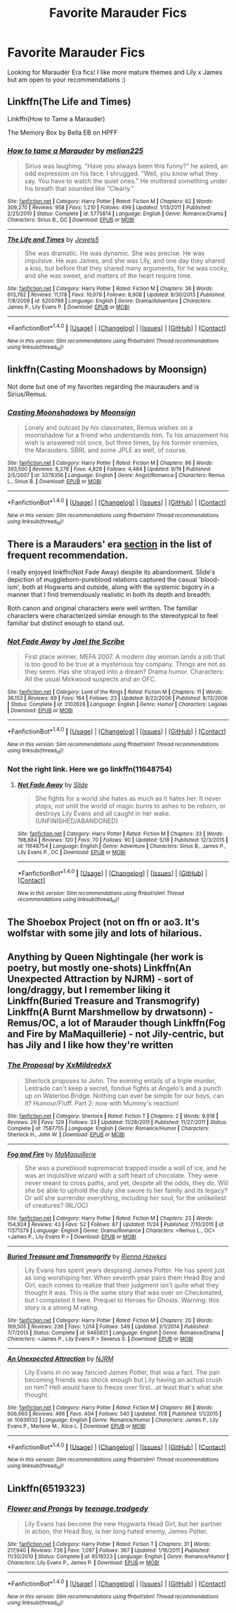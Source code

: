 #+TITLE: Favorite Marauder Fics

* Favorite Marauder Fics
:PROPERTIES:
:Author: __M00N5
:Score: 2
:DateUnix: 1511848183.0
:DateShort: 2017-Nov-28
:END:
Looking for Marauder Era fics! I like more mature themes and Lily x James but am open to your recommendations :)


** Linkffn(The Life and Times)

Linkffn(How to Tame a Marauder)

The Memory Box by Bella EB on HPFF
:PROPERTIES:
:Author: Arch0wnz
:Score: 3
:DateUnix: 1511849924.0
:DateShort: 2017-Nov-28
:END:

*** [[http://www.fanfiction.net/s/5775814/1/][*/How to tame a Marauder/*]] by [[https://www.fanfiction.net/u/2213514/melian225][/melian225/]]

#+begin_quote
  Sirius was laughing. "Have you always been this funny?" he asked, an odd expression on his face. I shrugged. "Well, you know what they say. You have to watch the quiet ones." He muttered something under his breath that sounded like "Clearly."
#+end_quote

^{/Site/: [[http://www.fanfiction.net/][fanfiction.net]] *|* /Category/: Harry Potter *|* /Rated/: Fiction M *|* /Chapters/: 62 *|* /Words/: 309,270 *|* /Reviews/: 958 *|* /Favs/: 1,210 *|* /Follows/: 499 *|* /Updated/: 1/13/2011 *|* /Published/: 2/25/2010 *|* /Status/: Complete *|* /id/: 5775814 *|* /Language/: English *|* /Genre/: Romance/Drama *|* /Characters/: Sirius B., OC *|* /Download/: [[http://www.ff2ebook.com/old/ffn-bot/index.php?id=5775814&source=ff&filetype=epub][EPUB]] or [[http://www.ff2ebook.com/old/ffn-bot/index.php?id=5775814&source=ff&filetype=mobi][MOBI]]}

--------------

[[http://www.fanfiction.net/s/5200789/1/][*/The Life and Times/*]] by [[https://www.fanfiction.net/u/376071/Jewels5][/Jewels5/]]

#+begin_quote
  She was dramatic. He was dynamic. She was precise. He was impulsive. He was James, and she was Lily, and one day they shared a kiss, but before that they shared many arguments, for he was cocky, and she was sweet, and matters of the heart require time.
#+end_quote

^{/Site/: [[http://www.fanfiction.net/][fanfiction.net]] *|* /Category/: Harry Potter *|* /Rated/: Fiction M *|* /Chapters/: 36 *|* /Words/: 613,762 *|* /Reviews/: 11,178 *|* /Favs/: 10,079 *|* /Follows/: 8,908 *|* /Updated/: 8/30/2013 *|* /Published/: 7/8/2009 *|* /id/: 5200789 *|* /Language/: English *|* /Genre/: Drama/Adventure *|* /Characters/: James P., Lily Evans P. *|* /Download/: [[http://www.ff2ebook.com/old/ffn-bot/index.php?id=5200789&source=ff&filetype=epub][EPUB]] or [[http://www.ff2ebook.com/old/ffn-bot/index.php?id=5200789&source=ff&filetype=mobi][MOBI]]}

--------------

*FanfictionBot*^{1.4.0} *|* [[[https://github.com/tusing/reddit-ffn-bot/wiki/Usage][Usage]]] | [[[https://github.com/tusing/reddit-ffn-bot/wiki/Changelog][Changelog]]] | [[[https://github.com/tusing/reddit-ffn-bot/issues/][Issues]]] | [[[https://github.com/tusing/reddit-ffn-bot/][GitHub]]] | [[[https://www.reddit.com/message/compose?to=tusing][Contact]]]

^{/New in this version: Slim recommendations using/ ffnbot!slim! /Thread recommendations using/ linksub(thread_id)!}
:PROPERTIES:
:Author: FanfictionBot
:Score: 1
:DateUnix: 1511849955.0
:DateShort: 2017-Nov-28
:END:


** linkffn(Casting Moonshadows by Moonsign)

Not done but one of my favorites regarding the maurauders and is Sirius/Remus.
:PROPERTIES:
:Score: 2
:DateUnix: 1511851804.0
:DateShort: 2017-Nov-28
:END:

*** [[http://www.fanfiction.net/s/3378356/1/][*/Casting Moonshadows/*]] by [[https://www.fanfiction.net/u/1210536/Moonsign][/Moonsign/]]

#+begin_quote
  Lonely and outcast by his classmates, Remus wishes on a moonshadow for a friend who understands him. To his amazement his wish is answered not once, but three times, by his former enemies, the Marauders. SBRL and some JPLE as well, of course.
#+end_quote

^{/Site/: [[http://www.fanfiction.net/][fanfiction.net]] *|* /Category/: Harry Potter *|* /Rated/: Fiction M *|* /Chapters/: 86 *|* /Words/: 393,500 *|* /Reviews/: 8,278 *|* /Favs/: 4,828 *|* /Follows/: 4,484 *|* /Updated/: 9/19 *|* /Published/: 2/5/2007 *|* /id/: 3378356 *|* /Language/: English *|* /Genre/: Angst/Romance *|* /Characters/: Remus L., Sirius B. *|* /Download/: [[http://www.ff2ebook.com/old/ffn-bot/index.php?id=3378356&source=ff&filetype=epub][EPUB]] or [[http://www.ff2ebook.com/old/ffn-bot/index.php?id=3378356&source=ff&filetype=mobi][MOBI]]}

--------------

*FanfictionBot*^{1.4.0} *|* [[[https://github.com/tusing/reddit-ffn-bot/wiki/Usage][Usage]]] | [[[https://github.com/tusing/reddit-ffn-bot/wiki/Changelog][Changelog]]] | [[[https://github.com/tusing/reddit-ffn-bot/issues/][Issues]]] | [[[https://github.com/tusing/reddit-ffn-bot/][GitHub]]] | [[[https://www.reddit.com/message/compose?to=tusing][Contact]]]

^{/New in this version: Slim recommendations using/ ffnbot!slim! /Thread recommendations using/ linksub(thread_id)!}
:PROPERTIES:
:Author: FanfictionBot
:Score: 1
:DateUnix: 1511851820.0
:DateShort: 2017-Nov-28
:END:


** There is a Marauders' era [[https://www.reddit.com/r/HPfanfiction/comments/73d3wd/best_marauderera_fics_wiki/][section]] in the list of frequent recommendation.

I really enjoyed linkffn(Not Fade Away) despite its abandonment. Slide's depiction of muggleborn-pureblood relations captured the casual 'blood-ism', both at Hogwarts and outside, along with the systemic bigotry in a manner that I find tremendously realistic in both its depth and breadth.

Both canon and original characters were well written. The familiar characters were characterized similar enough to the stereotypical to feel familiar but distinct enough to stand out.
:PROPERTIES:
:Author: hpaddict
:Score: 2
:DateUnix: 1511886020.0
:DateShort: 2017-Nov-28
:END:

*** [[http://www.fanfiction.net/s/3102626/1/][*/Not Fade Away/*]] by [[https://www.fanfiction.net/u/900507/Jael-the-Scribe][/Jael the Scribe/]]

#+begin_quote
  First place winner, MEFA 2007. A modern day woman lands a job that is too good to be true at a mysterious toy company. Things are not as they seem. Has she strayed into a dream? Drama humor. Characters: All the usual Mirkwood suspects and an OFC.
#+end_quote

^{/Site/: [[http://www.fanfiction.net/][fanfiction.net]] *|* /Category/: Lord of the Rings *|* /Rated/: Fiction M *|* /Chapters/: 11 *|* /Words/: 36,153 *|* /Reviews/: 69 *|* /Favs/: 164 *|* /Follows/: 23 *|* /Updated/: 8/22/2006 *|* /Published/: 8/13/2006 *|* /Status/: Complete *|* /id/: 3102626 *|* /Language/: English *|* /Genre/: Humor *|* /Characters/: Legolas *|* /Download/: [[http://www.ff2ebook.com/old/ffn-bot/index.php?id=3102626&source=ff&filetype=epub][EPUB]] or [[http://www.ff2ebook.com/old/ffn-bot/index.php?id=3102626&source=ff&filetype=mobi][MOBI]]}

--------------

*FanfictionBot*^{1.4.0} *|* [[[https://github.com/tusing/reddit-ffn-bot/wiki/Usage][Usage]]] | [[[https://github.com/tusing/reddit-ffn-bot/wiki/Changelog][Changelog]]] | [[[https://github.com/tusing/reddit-ffn-bot/issues/][Issues]]] | [[[https://github.com/tusing/reddit-ffn-bot/][GitHub]]] | [[[https://www.reddit.com/message/compose?to=tusing][Contact]]]

^{/New in this version: Slim recommendations using/ ffnbot!slim! /Thread recommendations using/ linksub(thread_id)!}
:PROPERTIES:
:Author: FanfictionBot
:Score: 1
:DateUnix: 1511886041.0
:DateShort: 2017-Nov-28
:END:


*** Not the right link. Here we go linkffn(11648754)
:PROPERTIES:
:Author: hpaddict
:Score: 1
:DateUnix: 1511886175.0
:DateShort: 2017-Nov-28
:END:

**** [[http://www.fanfiction.net/s/11648754/1/][*/Not Fade Away/*]] by [[https://www.fanfiction.net/u/4095/Slide][/Slide/]]

#+begin_quote
  She fights for a world she hates as much as it hates her. It never stops; not until the world of magic burns to ashes to be reborn, or destroys Lily Evans and all caught in her wake. (UNFINISHED/ABANDONED)
#+end_quote

^{/Site/: [[http://www.fanfiction.net/][fanfiction.net]] *|* /Category/: Harry Potter *|* /Rated/: Fiction M *|* /Chapters/: 33 *|* /Words/: 198,884 *|* /Reviews/: 120 *|* /Favs/: 70 *|* /Follows/: 90 *|* /Updated/: 5/18 *|* /Published/: 12/3/2015 *|* /id/: 11648754 *|* /Language/: English *|* /Genre/: Adventure *|* /Characters/: Sirius B., James P., Lily Evans P., OC *|* /Download/: [[http://www.ff2ebook.com/old/ffn-bot/index.php?id=11648754&source=ff&filetype=epub][EPUB]] or [[http://www.ff2ebook.com/old/ffn-bot/index.php?id=11648754&source=ff&filetype=mobi][MOBI]]}

--------------

*FanfictionBot*^{1.4.0} *|* [[[https://github.com/tusing/reddit-ffn-bot/wiki/Usage][Usage]]] | [[[https://github.com/tusing/reddit-ffn-bot/wiki/Changelog][Changelog]]] | [[[https://github.com/tusing/reddit-ffn-bot/issues/][Issues]]] | [[[https://github.com/tusing/reddit-ffn-bot/][GitHub]]] | [[[https://www.reddit.com/message/compose?to=tusing][Contact]]]

^{/New in this version: Slim recommendations using/ ffnbot!slim! /Thread recommendations using/ linksub(thread_id)!}
:PROPERTIES:
:Author: FanfictionBot
:Score: 1
:DateUnix: 1511886245.0
:DateShort: 2017-Nov-28
:END:


** The Shoebox Project (not on ffn or ao3. It's wolfstar with some jily and lots of hilarious.
:PROPERTIES:
:Author: PseudouniqueUsername
:Score: 2
:DateUnix: 1512243669.0
:DateShort: 2017-Dec-02
:END:


** Anything by Queen Nightingale (her work is poetry, but mostly one-shots) Linkffn(An Unexpected Attraction by NJRM) - sort of long/draggy, but I remember liking it Linkffn(Buried Treasure and Transmogrify)\\
Linkffn(A Burnt Marshmellow by drwatsonn) - Remus/OC, a lot of Marauder though Linkffn(Fog and Fire by MaMaquillerie) - not Jily-centric, but has Jily and I like how they're written
:PROPERTIES:
:Score: 1
:DateUnix: 1511909339.0
:DateShort: 2017-Nov-29
:END:

*** [[http://www.fanfiction.net/s/7587755/1/][*/The Proposal/*]] by [[https://www.fanfiction.net/u/2541536/XxMildredxX][/XxMildredxX/]]

#+begin_quote
  Sherlock proposes to John. The evening entails of a triple murder, Lestrade can't keep a secret, fondue fights at Angelo's and a punch up on Waterloo Bridge. Nothing can ever be simple for our boys, can it? Humour/Fluff. Part 2: now with Mummy's reaction!
#+end_quote

^{/Site/: [[http://www.fanfiction.net/][fanfiction.net]] *|* /Category/: Sherlock *|* /Rated/: Fiction T *|* /Chapters/: 2 *|* /Words/: 9,918 *|* /Reviews/: 29 *|* /Favs/: 129 *|* /Follows/: 33 *|* /Updated/: 11/28/2011 *|* /Published/: 11/27/2011 *|* /Status/: Complete *|* /id/: 7587755 *|* /Language/: English *|* /Genre/: Romance/Humor *|* /Characters/: Sherlock H., John W. *|* /Download/: [[http://www.ff2ebook.com/old/ffn-bot/index.php?id=7587755&source=ff&filetype=epub][EPUB]] or [[http://www.ff2ebook.com/old/ffn-bot/index.php?id=7587755&source=ff&filetype=mobi][MOBI]]}

--------------

[[http://www.fanfiction.net/s/11371379/1/][*/Fog and Fire/*]] by [[https://www.fanfiction.net/u/6921404/MaMaquillerie][/MaMaquillerie/]]

#+begin_quote
  She was a pureblood supremacist trapped inside a wall of ice, and he was an inquisitive wizard with a soft heart of chocolate. They were never meant to cross paths, and yet, despite all the odds, they do. Will she be able to uphold the duty she swore to her family and its legacy? Or will she surrender everything, including her soul, for the unlikeliest of creatures? (RL/OC)
#+end_quote

^{/Site/: [[http://www.fanfiction.net/][fanfiction.net]] *|* /Category/: Harry Potter *|* /Rated/: Fiction M *|* /Chapters/: 23 *|* /Words/: 154,924 *|* /Reviews/: 43 *|* /Favs/: 52 *|* /Follows/: 87 *|* /Updated/: 11/24 *|* /Published/: 7/10/2015 *|* /id/: 11371379 *|* /Language/: English *|* /Genre/: Drama/Romance *|* /Characters/: <Remus L., OC> <James P., Lily Evans P.> *|* /Download/: [[http://www.ff2ebook.com/old/ffn-bot/index.php?id=11371379&source=ff&filetype=epub][EPUB]] or [[http://www.ff2ebook.com/old/ffn-bot/index.php?id=11371379&source=ff&filetype=mobi][MOBI]]}

--------------

[[http://www.fanfiction.net/s/9465821/1/][*/Buried Treasure and Transmogrify/*]] by [[https://www.fanfiction.net/u/835930/Rienna-Hawkes][/Rienna Hawkes/]]

#+begin_quote
  Lily Evans has spent years despising James Potter. He has spent just as long worshiping her. When seventh year pairs them Head Boy and Girl, each comes to realize that their judgment isn't quite what they thought it was. This is the same story that was over on Checkmated, but I completed it here. Prequel to Heroes for Ghosts. Warning: this story is a strong M rating.
#+end_quote

^{/Site/: [[http://www.fanfiction.net/][fanfiction.net]] *|* /Category/: Harry Potter *|* /Rated/: Fiction M *|* /Chapters/: 20 *|* /Words/: 169,505 *|* /Reviews/: 236 *|* /Favs/: 1,014 *|* /Follows/: 549 *|* /Updated/: 3/1/2014 *|* /Published/: 7/7/2013 *|* /Status/: Complete *|* /id/: 9465821 *|* /Language/: English *|* /Genre/: Romance/Drama *|* /Characters/: <James P., Lily Evans P.> Severus S. *|* /Download/: [[http://www.ff2ebook.com/old/ffn-bot/index.php?id=9465821&source=ff&filetype=epub][EPUB]] or [[http://www.ff2ebook.com/old/ffn-bot/index.php?id=9465821&source=ff&filetype=mobi][MOBI]]}

--------------

[[http://www.fanfiction.net/s/10939132/1/][*/An Unexpected Attraction/*]] by [[https://www.fanfiction.net/u/2185583/NJRM][/NJRM/]]

#+begin_quote
  Lily Evans in no way fancied James Potter, that was a fact. The pair becoming friends was shock enough but Lily having an actual crush on him? Hell would have to freeze over first...at least that's what she thought.
#+end_quote

^{/Site/: [[http://www.fanfiction.net/][fanfiction.net]] *|* /Category/: Harry Potter *|* /Rated/: Fiction M *|* /Chapters/: 86 *|* /Words/: 606,660 *|* /Reviews/: 466 *|* /Favs/: 404 *|* /Follows/: 540 *|* /Updated/: 11/8 *|* /Published/: 1/1/2015 *|* /id/: 10939132 *|* /Language/: English *|* /Genre/: Romance/Humor *|* /Characters/: James P., Lily Evans P., Marlene M., Alice L. *|* /Download/: [[http://www.ff2ebook.com/old/ffn-bot/index.php?id=10939132&source=ff&filetype=epub][EPUB]] or [[http://www.ff2ebook.com/old/ffn-bot/index.php?id=10939132&source=ff&filetype=mobi][MOBI]]}

--------------

*FanfictionBot*^{1.4.0} *|* [[[https://github.com/tusing/reddit-ffn-bot/wiki/Usage][Usage]]] | [[[https://github.com/tusing/reddit-ffn-bot/wiki/Changelog][Changelog]]] | [[[https://github.com/tusing/reddit-ffn-bot/issues/][Issues]]] | [[[https://github.com/tusing/reddit-ffn-bot/][GitHub]]] | [[[https://www.reddit.com/message/compose?to=tusing][Contact]]]

^{/New in this version: Slim recommendations using/ ffnbot!slim! /Thread recommendations using/ linksub(thread_id)!}
:PROPERTIES:
:Author: FanfictionBot
:Score: 2
:DateUnix: 1511909405.0
:DateShort: 2017-Nov-29
:END:


** Linkffn(6519323)
:PROPERTIES:
:Author: openthekey
:Score: 1
:DateUnix: 1511928969.0
:DateShort: 2017-Nov-29
:END:

*** [[http://www.fanfiction.net/s/6519323/1/][*/Flower and Prongs/*]] by [[https://www.fanfiction.net/u/2126456/teenage-tradgedy][/teenage.tradgedy/]]

#+begin_quote
  Lily Evans has become the new Hogwarts Head Girl, but her partner in action, the Head Boy, is her long hated enemy, James Potter.
#+end_quote

^{/Site/: [[http://www.fanfiction.net/][fanfiction.net]] *|* /Category/: Harry Potter *|* /Rated/: Fiction T *|* /Chapters/: 31 *|* /Words/: 217,940 *|* /Reviews/: 736 *|* /Favs/: 1,097 *|* /Follows/: 367 *|* /Updated/: 1/16/2011 *|* /Published/: 11/30/2010 *|* /Status/: Complete *|* /id/: 6519323 *|* /Language/: English *|* /Genre/: Romance/Humor *|* /Characters/: Lily Evans P., James P. *|* /Download/: [[http://www.ff2ebook.com/old/ffn-bot/index.php?id=6519323&source=ff&filetype=epub][EPUB]] or [[http://www.ff2ebook.com/old/ffn-bot/index.php?id=6519323&source=ff&filetype=mobi][MOBI]]}

--------------

*FanfictionBot*^{1.4.0} *|* [[[https://github.com/tusing/reddit-ffn-bot/wiki/Usage][Usage]]] | [[[https://github.com/tusing/reddit-ffn-bot/wiki/Changelog][Changelog]]] | [[[https://github.com/tusing/reddit-ffn-bot/issues/][Issues]]] | [[[https://github.com/tusing/reddit-ffn-bot/][GitHub]]] | [[[https://www.reddit.com/message/compose?to=tusing][Contact]]]

^{/New in this version: Slim recommendations using/ ffnbot!slim! /Thread recommendations using/ linksub(thread_id)!}
:PROPERTIES:
:Author: FanfictionBot
:Score: 1
:DateUnix: 1511928987.0
:DateShort: 2017-Nov-29
:END:
